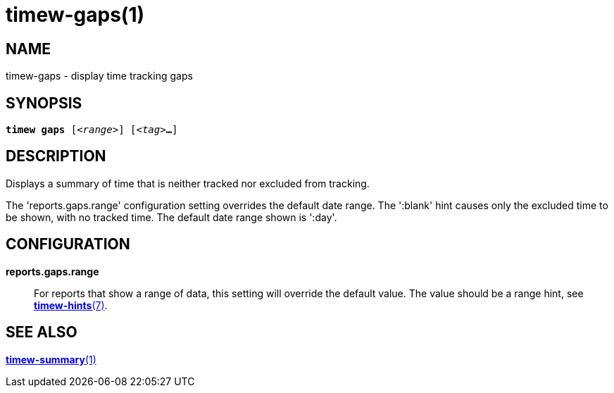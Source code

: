 = timew-gaps(1)

== NAME
timew-gaps - display time tracking gaps

== SYNOPSIS
[verse]
*timew gaps* [_<range>_] [_<tag>_**...**]

== DESCRIPTION
Displays a summary of time that is neither tracked nor excluded from tracking.

The 'reports.gaps.range' configuration setting overrides the default date range.
The ':blank' hint causes only the excluded time to be shown, with no tracked time.
The default date range shown is ':day'.

== CONFIGURATION
**reports.gaps.range**::
For reports that show a range of data, this setting will override the default value.
The value should be a range hint, see link:../../reference/timew-hints.7[**timew-hints**(7)].

== SEE ALSO
link:../../reference/timew-summary.1[**timew-summary**(1)]
